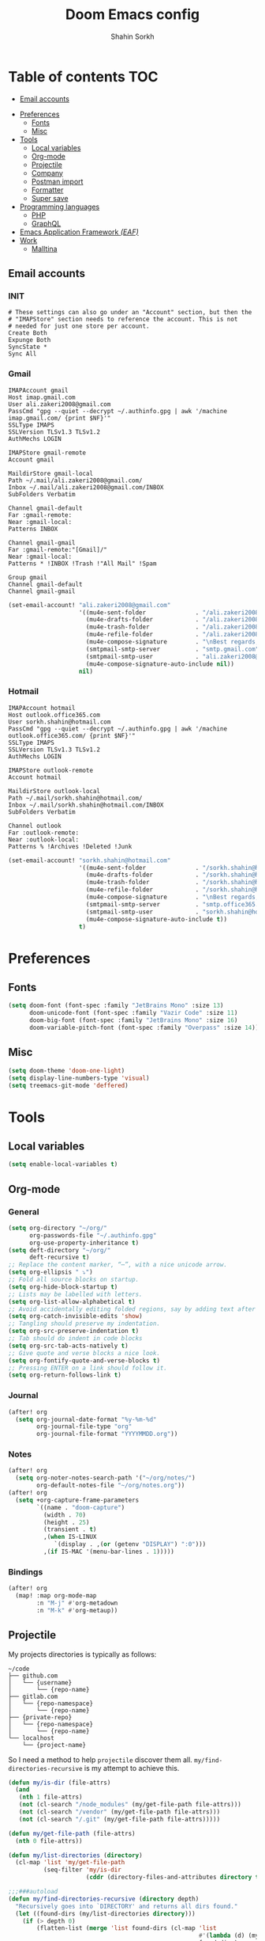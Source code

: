 #+TITLE: Doom Emacs config
#+AUTHOR: Shahin Sorkh
#+EMAIL: sorkh.shahin@hotmail.com

* Table of contents :TOC:
  - [[#email-accounts][Email accounts]]
- [[#preferences][Preferences]]
  - [[#fonts][Fonts]]
  - [[#misc][Misc]]
- [[#tools][Tools]]
  - [[#local-variables][Local variables]]
  - [[#org-mode][Org-mode]]
  - [[#projectile][Projectile]]
  - [[#company][Company]]
  - [[#postman-import][Postman import]]
  - [[#formatter][Formatter]]
  - [[#super-save][Super save]]
- [[#programming-languages][Programming languages]]
  - [[#php][PHP]]
  - [[#graphql][GraphQL]]
- [[#emacs-application-framework-eaf][Emacs Application Framework /(EAF)/]]
- [[#work][Work]]
  - [[#malltina][Malltina]]

** Email accounts
*** INIT
#+begin_src conf-space :tangle ~/.mbsyncrc
# These settings can also go under an "Account" section, but then the
# "IMAPStore" section needs to reference the account. This is not
# needed for just one store per account.
Create Both
Expunge Both
SyncState *
Sync All
#+end_src
*** Gmail
#+begin_src conf-space :tangle ~/.mbsyncrc
IMAPAccount gmail
Host imap.gmail.com
User ali.zakeri2008@gmail.com
PassCmd "gpg --quiet --decrypt ~/.authinfo.gpg | awk '/machine imap.gmail.com/ {print $NF}'"
SSLType IMAPS
SSLVersion TLSv1.3 TLSv1.2
AuthMechs LOGIN

IMAPStore gmail-remote
Account gmail

MaildirStore gmail-local
Path ~/.mail/ali.zakeri2008@gmail.com/
Inbox ~/.mail/ali.zakeri2008@gmail.com/INBOX
SubFolders Verbatim

Channel gmail-default
Far :gmail-remote:
Near :gmail-local:
Patterns INBOX

Channel gmail-gmail
Far :gmail-remote:"[Gmail]/"
Near :gmail-local:
Patterns * !INBOX !Trash !"All Mail" !Spam

Group gmail
Channel gmail-default
Channel gmail-gmail
#+end_src
#+begin_src emacs-lisp
(set-email-account! "ali.zakeri2008@gmail.com"
                    '((mu4e-sent-folder              . "/ali.zakeri2008@gmail.com/Sent Mail")
                      (mu4e-drafts-folder            . "/ali.zakeri2008@gmail.com/Drafts")
                      (mu4e-trash-folder             . "/ali.zakeri2008@gmail.com/Trash")
                      (mu4e-refile-folder            . "/ali.zakeri2008@gmail.com/All Mails")
                      (mu4e-compose-signature        . "\nBest regards,\nShSo")
                      (smtpmail-smtp-server          . "smtp.gmail.com")
                      (smtpmail-smtp-user            . "ali.zakeri2008@gmail.com")
                      (mu4e-compose-signature-auto-include nil))
                    nil)
#+end_src
*** Hotmail
#+begin_src conf-space :tangle ~/.mbsyncrc
IMAPAccount hotmail
Host outlook.office365.com
User sorkh.shahin@hotmail.com
PassCmd "gpg --quiet --decrypt ~/.authinfo.gpg | awk '/machine outlook.office365.com/ {print $NF}'"
SSLType IMAPS
SSLVersion TLSv1.3 TLSv1.2
AuthMechs LOGIN

IMAPStore outlook-remote
Account hotmail

MaildirStore outlook-local
Path ~/.mail/sorkh.shahin@hotmail.com/
Inbox ~/.mail/sorkh.shahin@hotmail.com/INBOX
SubFolders Verbatim

Channel outlook
Far :outlook-remote:
Near :outlook-local:
Patterns % !Archives !Deleted !Junk
#+end_src
#+begin_src emacs-lisp
(set-email-account! "sorkh.shahin@hotmail.com"
                    '((mu4e-sent-folder              . "/sorkh.shahin@hotmail.com/Sent")
                      (mu4e-drafts-folder            . "/sorkh.shahin@hotmail.com/Drafts")
                      (mu4e-trash-folder             . "/sorkh.shahin@hotmail.com/Deleted")
                      (mu4e-refile-folder            . "/sorkh.shahin@hotmail.com/All")
                      (mu4e-compose-signature        . "\nBest regards,\nShSo")
                      (smtpmail-smtp-server          . "smtp.office365.com")
                      (smtpmail-smtp-user            . "sorkh.shahin@hotmail.com")
                      (mu4e-compose-signature-auto-include t))
                    t)
#+end_src
* Preferences
** Fonts
#+begin_src emacs-lisp
(setq doom-font (font-spec :family "JetBrains Mono" :size 13)
      doom-unicode-font (font-spec :family "Vazir Code" :size 11)
      doom-big-font (font-spec :family "JetBrains Mono" :size 16)
      doom-variable-pitch-font (font-spec :family "Overpass" :size 14))
#+end_src
** Misc
#+begin_src emacs-lisp
(setq doom-theme 'doom-one-light)
(setq display-line-numbers-type 'visual)
(setq treemacs-git-mode 'deffered)
#+end_src
* Tools
** Local variables
#+begin_src emacs-lisp
(setq enable-local-variables t)
#+end_src
** Org-mode
*** General
#+begin_src emacs-lisp
(setq org-directory "~/org/"
      org-passwords-file "~/.authinfo.gpg"
      org-use-property-inheritance t)
(setq deft-directory "~/org/"
      deft-recursive t)
;; Replace the content marker, “⋯”, with a nice unicode arrow.
(setq org-ellipsis " ⤵")
;; Fold all source blocks on startup.
(setq org-hide-block-startup t)
;; Lists may be labelled with letters.
(setq org-list-allow-alphabetical t)
;; Avoid accidentally editing folded regions, say by adding text after an Org “⋯”.
(setq org-catch-invisible-edits 'show)
;; Tangling should preserve my indentation.
(setq org-src-preserve-indentation t)
;; Tab should do indent in code blocks
(setq org-src-tab-acts-natively t)
;; Give quote and verse blocks a nice look.
(setq org-fontify-quote-and-verse-blocks t)
;; Pressing ENTER on a link should follow it.
(setq org-return-follows-link t)
#+end_src
*** Journal
#+begin_src emacs-lisp
(after! org
  (setq org-journal-date-format "%y-%m-%d"
        org-journal-file-type "org"
        org-journal-file-format "YYYYMMDD.org"))
#+end_src
*** Notes
#+begin_src emacs-lisp
(after! org
  (setq org-noter-notes-search-path '("~/org/notes/")
        org-default-notes-file "~/org/notes.org"))
(after! org
  (setq +org-capture-frame-parameters
        `((name . "doom-capture")
          (width . 70)
          (height . 25)
          (transient . t)
          ,(when IS-LINUX
             `(display . ,(or (getenv "DISPLAY") ":0")))
          ,(if IS-MAC '(menu-bar-lines . 1)))))
#+end_src
*** Bindings
#+begin_src emacs-lisp
(after! org
  (map! :map org-mode-map
        :n "M-j" #'org-metadown
        :n "M-k" #'org-metaup))
#+end_src
** Projectile
My projects directories is typically as follows:
#+begin_example
~/code
├── github.com
│   └── {username}
│       └── {repo-name}
├── gitlab.com
│   └── {repo-namespace}
│       └── {repo-name}
├── {private-repo}
│   └── {repo-namespace}
│       └── {repo-name}
└── localhost
    └── {project-name}
#+end_example
So I need a method to help =projectile= discover them all.
~my/find-directories-recursive~ is my attempt to achieve this.
#+begin_src emacs-lisp :tangle autoload.el
(defun my/is-dir (file-attrs)
  (and
   (nth 1 file-attrs)
   (not (cl-search "/node_modules" (my/get-file-path file-attrs)))
   (not (cl-search "/vendor" (my/get-file-path file-attrs)))
   (not (cl-search "/.git" (my/get-file-path file-attrs)))))

(defun my/get-file-path (file-attrs)
  (nth 0 file-attrs))

(defun my/list-directories (directory)
  (cl-map 'list 'my/get-file-path
          (seq-filter 'my/is-dir
                      (cddr (directory-files-and-attributes directory t)))))

;;;###autoload
(defun my/find-directories-recursive (directory depth)
  "Recursively goes into `DIRECTORY' and returns all dirs found."
  (let ((found-dirs (my/list-directories directory)))
    (if (> depth 0)
        (flatten-list (merge 'list found-dirs (cl-map 'list
                                                      #'(lambda (d) (my/find-directories-recursive d (- depth 1)))
                                                      found-dirs)
                             '(lambda (&rest ...) t)))
      found-dirs)))
#+end_src
#+begin_src emacs-lisp
(after! projectile
  (setq projectile-project-search-path (my/find-directories-recursive "~/code" 3))
  (setq projectile-auto-discover t))
#+end_src
** Company
Still struggling with ~TAB~ being trigger for =company= /and/ =yasnippet= expansion.
#+begin_src emacs-lisp
(after! company
  (after! company-tabnine
    (setq +lsp-company-backends '(:separate company-tabnine company-capf)))
  (setq company-idle-delay 0.4)
  (setq company-tooltip-width-grow-only t)
  (setq company-show-quick-access t))
#+end_src

*** TabNine
Because I like TabNine.
#+begin_src emacs-lisp :tangle packages.el
(when (featurep! :completion company)
  (package! company-tabnine))
#+end_src
** Postman import
#+begin_src emacs-lisp :tangle packages.el
(package! impostman
  :recipe (:host github :repo "flashcode/impostman"))
#+end_src
** Formatter
#+begin_src emacs-lisp
(setq +format-on-save-enabled-modes
      '(not emacs-lisp-mode  ; elisp's mechanisms are good enough
            haskell-mode     ; it's not configured (yet)
            sql-mode         ; sqlformat is currently broken
            tex-mode         ; latexindent is broken
            latex-mode))
#+end_src
** Super save
#+begin_src emacs-lisp :tangle packages.el
(package! super-save)
#+end_src
#+begin_src emacs-lisp
(after! super-save
  (super-save-mode +1)
  (setq super-save-auto-save-when-idle t)
  (setq auto-save-default nil)
  (setq super-save-remote-files nil)
  (setq super-save-exclude '(".gpg")))
#+end_src
* Programming languages
** PHP
*** template file
Fix php file template error.
#+begin_src emacs-lisp :tangle autoload.el
;;;###autoload
(defun doom/php-class-name ()
  (replace-regexp-in-string "\\.php$" "" (buffer-name)))
#+end_src
*** tests related
Add =behat= tests support.
#+begin_src emacs-lisp :tangle packages.el
(package! feature-mode)
#+end_src
*** formatter
Use local =php-cs-fixer= config always.
+ [ ] fallback on some default values
+ [ ] search for all possible config file names
#+begin_src emacs-lisp
(after! php
  (setq-hook! 'php-mode-hook php-cs-fixer-config-option
              (concat (doom-project-root) ".php-cs-fixer.dist.php"))
  (setq-hook! 'php-mode-hook php-cs-fixer-rules-level-part-options
              '("@PSR1" "@PSR2" "@PSR12" "@PSR12:risky" "@Symfony" "@Symfony:risky"))
  (setq-hook! 'php-mode-hook php-cs-fixer-rules-fixer-part-options
              '("array_indentation" "explicit_indirect_variable" "method_chaining_indentation" "-yoda_style" "-psr0")))
(after! format-all
  (setq-hook! 'php-mode-hook +format-with-lsp nil)
  (define-format-all-formatter php-cs-fixer
    (:executable)
    (:install "composer require --dev friendsofphp/php-cs-fixer")
    (:modes php-mode)
    (:format
     (format-all--buffer-native 'php-mode 'php-cs-fixer-fix))))
#+end_src
** GraphQL
#+begin_src emacs-lisp :tangle packages.el
(package! graphql-mode)
#+end_src
* Emacs Application Framework /(EAF)/
I don't know how to make this guy run (yet)!
#+begin_src emacs-lisp :tangle packages.el
;; (package! eaf
;;     :recipe (:local-repo "modules/eaf"
;;                 :files ("*.el" "core/*.el" "extension/*.el" "app/*/*.el" "*.py")))

;; (when (package! eaf :recipe (:host github
;;                              :repo "manateelazycat/emacs-application-framework"
;;                              :files ("*.el" "*.py" "app" "core")
;;                              :build (:not compile)))
;;     (package! ctable :recipe (:host github :repo "kiwanami/emacs-ctable"))
;;     (package! deferred :recipe (:host github :repo "kiwanami/emacs-deferred"))
;;     (package! epc :recipe (:host github :repo "kiwanami/emacs-epc")))

;; (use-package! eaf
;;   :commands (eaf-open-browser eaf-open find-file)
;;   :config
;;   (use-package! ctable)
;;   (use-package! deferred)
;;   (use-package! epc))
#+end_src
#+begin_src emacs-lisp
;; (after! eaf
;;     (require 'eaf-browser)
;;     (require 'eaf-image-viewer)
;;     (require 'eaf-markdown-previewer)
;;     (require 'eaf-mindmap)
;;     (require 'eaf-music-player)
;;     (require 'eaf-org-previewer)
;;     (require 'eaf-pdf-viewer)
;;     (require 'eaf-video-player))
#+end_src
* Work
** Malltina
#+begin_src conf-space :tangle ~/.mbsyncrc
IMAPAccount malltina
Host mail.malltina.com
User shahin@malltina.com
PassCmd "gpg --quiet --decrypt ~/.authinfo.gpg | awk '/machine mail.malltina.com/ {print $NF}'"
SSLType STARTTLS
CertificateFile ~/.mail/shahin@malltina.com/ca.cert

IMAPStore malltina-remote
Account malltina

MaildirStore malltina-local
Path ~/.mail/shahin@malltina.com/
Inbox ~/.mail/shahin@malltina.com/INBOX
SubFolders Verbatim

Channel malltina
Far :malltina-remote:
Near :malltina-local:
Patterns % !"Deleted Items"
#+end_src
#+begin_src emacs-lisp
(after! forge
  (add-to-list 'forge-alist '("git.malltina.com"
                              "git.malltina.com/api/v4"
                              "git.malltina.com"
                              forge-gitlab-repository)))
(set-email-account! "shahin@malltina.com"
                    '((mu4e-sent-folder              . "/shahin@malltina.com/Sent Items")
                      (mu4e-drafts-folder            . "/shahin@malltina.com/Drafts")
                      (mu4e-trash-folder             . "/shahin@malltina.com/Deleted Items")
                      (mu4e-refile-folder            . "/shahin@malltina.com/All Items")
                      (mu4e-compose-signature        . "\nBest regards,\nShSo")
                      (smtpmail-smtp-server          . "mail.malltina.com")
                      (smtpmail-smtp-user            . "shahin@malltina.com")
                      (mu4e-compose-signature-auto-include t))
                    nil)
#+end_src
